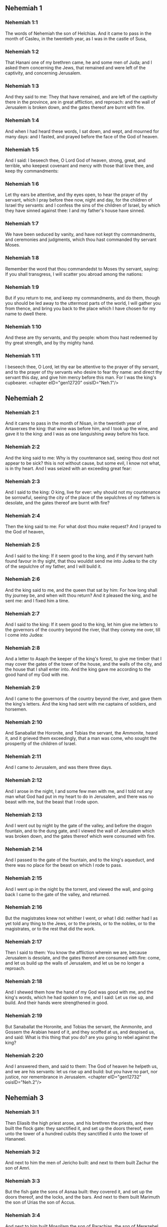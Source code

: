 ** Nehemiah 1

*** Nehemiah 1:1

The words of Nehemiah the son of Helchias. And it came to pass in the month of Casleu, in the twentieth year, as I was in the castle of Susa,

*** Nehemiah 1:2

That Hanani one of my brethren came, he and some men of Juda; and I asked them concerning the Jews, that remained and were left of the captivity, and concerning Jerusalem.

*** Nehemiah 1:3

And they said to me: They that have remained, and are left of the captivity there in the province, are in great affliction, and reproach: and the wall of Jerusalem is broken down, and the gates thereof are burnt with fire.

*** Nehemiah 1:4

And when I had heard these words, I sat down, and wept, and mourned for many days: and I fasted, and prayed before the face of the God of heaven.

*** Nehemiah 1:5

And I said: I beseech thee, O Lord God of heaven, strong, great, and terrible, who keepest covenant and mercy with those that love thee, and keep thy commandments:

*** Nehemiah 1:6

Let thy ears be attentive, and thy eyes open, to hear the prayer of thy servant, which I pray before thee now, night and day, for the children of Israel thy servants: and I confess the sins of the children of Israel, by which they have sinned against thee: I and my father's house have sinned.

*** Nehemiah 1:7

We have been seduced by vanity, and have not kept thy commandments, and ceremonies and judgments, which thou hast commanded thy servant Moses.

*** Nehemiah 1:8

Remember the word that thou commandedst to Moses thy servant, saying: If you shall transgress, I will scatter you abroad among the nations:

*** Nehemiah 1:9

But if you return to me, and keep my commandments, and do them, though you should be led away to the uttermost parts of the world, I will gather you from thence, and bring you back to the place which I have chosen for my name to dwell there.

*** Nehemiah 1:10

And these are thy servants, and thy people: whom thou hast redeemed by thy great strength, and by thy mighty hand.

*** Nehemiah 1:11

I beseech thee, O Lord, let thy ear be attentive to the prayer of thy servant, and to the prayer of thy servants who desire to fear thy name: and direct thy servant this day, and give him mercy before this man. For I was the king's cupbearer. <chapter eID="gen12720" osisID="Neh.1"/>

** Nehemiah 2

*** Nehemiah 2:1

And it came to pass in the month of Nisan, in the twentieth year of Artaxerxes the king: that wine was before him, and I took up the wine, and gave it to the king: and I was as one languishing away before his face.

*** Nehemiah 2:2

And the king said to me: Why is thy countenance sad, seeing thou dost not appear to be sick? this is not without cause, but some evil, I know not what, is in thy heart. And I was seized with an exceeding great fear:

*** Nehemiah 2:3

And I said to the king: O king, live for ever: why should not my countenance be sorrowful, seeing the city of the place of the sepulchres of my fathers is desolate, and the gates thereof are burnt with fire?

*** Nehemiah 2:4

Then the king said to me: For what dost thou make request? And I prayed to the God of heaven,

*** Nehemiah 2:5

And I said to the king: If it seem good to the king, and if thy servant hath found favour in thy sight, that thou wouldst send me into Judea to the city of the sepulchre of my father, and I will build it.

*** Nehemiah 2:6

And the king said to me, and the queen that sat by him: For how long shall thy journey be, and when wilt thou return? And it pleased the king, and he sent me: and I fixed him a time.

*** Nehemiah 2:7

And I said to the king: If it seem good to the king, let him give me letters to the governors of the country beyond the river, that they convey me over, till I come into Judea:

*** Nehemiah 2:8

And a letter to Asaph the keeper of the king's forest, to give me timber that I may cover the gates of the tower of the house, and the walls of the city, and the house that I shall enter into. And the king gave me according to the good hand of my God with me.

*** Nehemiah 2:9

And I came to the governors of the country beyond the river, and gave them the king's letters. And the king had sent with me captains of soldiers, and horsemen.

*** Nehemiah 2:10

And Sanaballat the Horonite, and Tobias the servant, the Ammonite, heard it, and it grieved them exceedingly, that a man was come, who sought the prosperity of the children of Israel.

*** Nehemiah 2:11

And I came to Jerusalem, and was there three days.

*** Nehemiah 2:12

And I arose in the night, I and some few men with me, and I told not any man what God had put in my heart to do in Jerusalem, and there was no beast with me, but the beast that I rode upon.

*** Nehemiah 2:13

And I went out by night by the gate of the valley, and before the dragon fountain, and to the dung gate, and I viewed the wall of Jerusalem which was broken down, and the gates thereof which were consumed with fire.

*** Nehemiah 2:14

And I passed to the gate of the fountain, and to the king's aqueduct, and there was no place for the beast on which I rode to pass.

*** Nehemiah 2:15

And I went up in the night by the torrent, and viewed the wall, and going back I came to the gate of the valley, and returned.

*** Nehemiah 2:16

But the magistrates knew not whither I went, or what I did: neither had I as yet told any thing to the Jews, or to the priests, or to the nobles, or to the magistrates, or to the rest that did the work.

*** Nehemiah 2:17

Then I said to them: You know the affliction wherein we are, because Jerusalem is desolate, and the gates thereof are consumed with fire: come, and let us build up the walls of Jerusalem, and let us be no longer a reproach.

*** Nehemiah 2:18

And I shewed them how the hand of my God was good with me, and the king's words, which he had spoken to me, and I said: Let us rise up, and build. And their hands were strengthened in good.

*** Nehemiah 2:19

But Sanaballat the Horonite, and Tobias the servant, the Ammonite, and Gossem the Arabian heard of it, and they scoffed at us, and despised us, and said: What is this thing that you do? are you going to rebel against the king?

*** Nehemiah 2:20

And I answered them, and said to them: The God of heaven he helpeth us, and we are his servants: let us rise up and build: but you have no part, nor justice, nor remembrance in Jerusalem. <chapter eID="gen12732" osisID="Neh.2"/>

** Nehemiah 3

*** Nehemiah 3:1

Then Eliasib the high priest arose, and his brethren the priests, and they built the flock gate: they sanctified it, and set up the doors thereof, even unto the tower of a hundred cubits they sanctified it unto the tower of Hananeel.

*** Nehemiah 3:2

And next to him the men of Jericho built: and next to them built Zachur the son of Amri.

*** Nehemiah 3:3

But the fish gate the sons of Asnaa built: they covered it, and set up the doors thereof, and the locks, and the bars. And next to them built Marimuth the son of Urias the son of Accus.

*** Nehemiah 3:4

And next to him built Mosollam the son of Barachias, the son of Merezebel, and next to them built Sadoc the son of Baana.

*** Nehemiah 3:5

And next to them the Thecuites built: but their great men did not put their necks to the work of their Lord.

*** Nehemiah 3:6

And Joiada the son of Phasea, and Mosollam the son of Besodia built the old gate: they covered it and set up the doors thereof, and the locks, and the bars.

*** Nehemiah 3:7

And next to them built Meltias the Gabaonite, and Jadon the Meronathite, the men of Gabaon and Maspha, for the governor that was in the country beyond the river.

*** Nehemiah 3:8

And next to him built Eziel the son of Araia the goldsmith: and next to him built Ananias the son of the perfumer: and they left Jerusalem unto the wall of the broad street.

*** Nehemiah 3:9

And next to him built Raphaia the son of Hur, lord of the street of Jerusalem.

*** Nehemiah 3:10

And next to him Jedaia the son of Haromaph over against his own house: and next to him built Hattus the son of Hasebonia.

*** Nehemiah 3:11

Melchias the son of Herem, and Hasub the son of Phahath Moab, built half the street, and the tower of the furnaces.

*** Nehemiah 3:12

And next to him built Sellum the son of Alohes, lord of half the street of Jerusalem, he and his daughters.

*** Nehemiah 3:13

And the gate of the valley Hanun built, and the inhabitants of Zanoe: they built it, and set up the doors thereof, and the locks, and the bars, and a thousand cubits in the wall unto the gate of the dunghill.

*** Nehemiah 3:14

And the gate of the dunghill Melchias the son of Rechab built, lord of the street of Bethacharam: he built it, and set up the doors thereof, and the locks, and the bars.

*** Nehemiah 3:15

And the gate of the fountain, Sellum, the son of Cholhoza, built, lord of the street of Maspha: he built it, and covered it, and set up the doors thereof, and the locks, and the bars, and the walls of the pool of Siloe unto the king's guard, and unto the steps that go down from the city of David.

*** Nehemiah 3:16

After him built Nehemiah the son of Azboc, lord of half the street of Bethsur, as far as over against the sepulchre of David, and to the pool, that was built with great labour, and to the house of the mighty.

*** Nehemiah 3:17

After him built the Levites, Rehum the son of Benni. After him built Hasebias, lord of half the street of Ceila in his own street.

*** Nehemiah 3:18

After him built their brethren Bavai the son of Enadad, lord of half Ceila.

*** Nehemiah 3:19

And next to him Aser the son of Josue, lord of Maspha, built another measure, over against the going up of the strong corner.

*** Nehemiah 3:20

After him in the mount Baruch the son of Zachai built another measure, from the corner to the door of the house of Eliasib the high priest.

*** Nehemiah 3:21

After him Merimuth the son of Urias the son of Haccus, built another measure, from the door of the house of Eliasib, to the end of the house of Eliasib.

*** Nehemiah 3:22

And after him built the priests, the men of the plains of the Jordan.

*** Nehemiah 3:23

After him built Benjamin and Hasub, over against their own house: and after him built Azarias the son of Maasias the son of Ananias over against his house.

*** Nehemiah 3:24

After him built Bennui the son of Hanadad another measure, from the house of Azarias unto the bending, and unto the corner.

*** Nehemiah 3:25

Phalel, the son of Ozi, over against the bending and the tower, which lieth out from the king's high house, that is, in the court of the prison: after him Phadaia the son of Pharos.

*** Nehemiah 3:26

And the Nathinites dwelt in Ophel, as far as over against the water gate toward the east, and the tower that stood out.

*** Nehemiah 3:27

After him the Thecuites built another measure over against, from the great tower that standeth out unto the wall of the temple.

*** Nehemiah 3:28

And upward from the horse gate the priests built, every man over against his house.

*** Nehemiah 3:29

After them built Sadoc the son of Emmer over against his house. And after him built Semaia the son of Sechenias, keeper of the east gate.

*** Nehemiah 3:30

After him built Hanania the son of Selemia, and Hanun the sixth son of Seleph, another measure: after him built Mosollam the son of Barachias over against his treasury. After him Melcias the goldsmith's son built unto the house of the Nathinites, and of the sellers of small wares, over against the judgment gate, and unto the chamber of the corner.

*** Nehemiah 3:31

And within the chamber of the corner of the flock gate, the goldsmiths and the merchants built. <chapter eID="gen12753" osisID="Neh.3"/>

** Nehemiah 4

*** Nehemiah 4:1

And it came to pass, that when Sanaballat heard that we were building the wall he was angry: and being moved exceedingly he scoffed at the Jews.

*** Nehemiah 4:2

And said before his brethren, and the multitude of the Samaritans: What are the silly Jews doing? Will the Gentiles let them alone? will they sacrifice and make an end in a day? are they able to raise stones out of the heaps of the rubbish, which are burnt?

*** Nehemiah 4:3

Tobias also the Ammonite who was by him said: Let them build: if a fox go up, he will leap over their stone wall.

*** Nehemiah 4:4

Hear thou our God, for we are despised: turn their reproach upon their own head, and give them to be despised in a land of captivity.

*** Nehemiah 4:5

Cover not their iniquity, and let not their sin be blotted out from before thy face, because they have mocked thy builders.

*** Nehemiah 4:6

So we built the wall, and joined it all together unto the half thereof: and the heart of the people was excited to work.

*** Nehemiah 4:7

And it came to pass, when Sanaballat, and Tobias, and the Arabians, and the Ammonites, and the Azotians heard that the walls of Jerusalem were made up, and the breaches began to be closed, that they were exceedingly angry.

*** Nehemiah 4:8

And they all assembled themselves together, to come, and to fight against Jerusalem, and to prepare ambushes.

*** Nehemiah 4:9

And we prayed to our God, and set watchmen upon the wall day and night against them.

*** Nehemiah 4:10

And Juda said: The strength of the bearer of burdens is decayed, and the rubbish is very much, and we shall not be able to build the wall.

*** Nehemiah 4:11

And our enemies said: Let them not know, nor understand, till we come in the midst of them, and kill them, and cause the work to cease.

*** Nehemiah 4:12

And it came to pass, that when the Jews that dwelt by them came and told us ten times, out of all the places from whence they came to us,

*** Nehemiah 4:13

I set the people in the place behind the wall round about in order, with their swords, and spears, and bows.

*** Nehemiah 4:14

And I looked and rose up: and I said to the chief men and the magistrates, and to the rest of the common people: be not afraid of them. Remember the Lord who is great and terrible, and fight for your brethren, your sons, and your daughters, and your wives, and your houses.

*** Nehemiah 4:15

And it came to pass, when our enemies heard that the thing had been told us, that God defeated their counsel. And we returned all of us to the walls, every man to his work.

*** Nehemiah 4:16

And it came to pass from that day forward, that half of their young men did the work, and half were ready for to fight, with spears, and shields, and bows, and coats of mail, and the rulers were behind them in all the house of Juda.

*** Nehemiah 4:17

Of them that built on the wall and that carried burdens, and that laded: with one of his hands he did the work, and with the other he held a sword.

*** Nehemiah 4:18

For every one of the builders was girded with a sword about his reins. And they built, and sounded with a trumpet by me.

*** Nehemiah 4:19

And I said to the nobles, and to the magistrates, and to the rest of the common people: The work is great and wide, and we are separated on the wall one far from another:

*** Nehemiah 4:20

In what place soever you shall hear the sound of the trumpet, run all thither unto us: our God will fight for us.

*** Nehemiah 4:21

And let us do the work: and let one half of us hold our spears from the rising of the morning, till the stars appear.

*** Nehemiah 4:22

At that time also I said to the people: Let every one with his servant stay in the midst of Jerusalem, and let us take our turns in the night, and by day, to work.

*** Nehemiah 4:23

Now I and my brethren, and my servants, and the watchmen that followed me, did not put off our clothes: only every man stripped himself when he was to be washed. <chapter eID="gen12785" osisID="Neh.4"/>

** Nehemiah 5

*** Nehemiah 5:1

Now there was a great cry of the people, and of their wives against their brethren the Jews.

*** Nehemiah 5:2

And there were some that said: Our sons and our daughters are very many: let us take up corn for the price of them, and let us eat and live.

*** Nehemiah 5:3

And there were some that said: Let us mortgage our lands, and our vineyards, and our houses, and let us take corn because of the famine.

*** Nehemiah 5:4

And others said: Let us borrow money for the king's tribute, and let us give up our fields and vineyards:

*** Nehemiah 5:5

And now our flesh is as the flesh of our brethren: and our children as their children. Behold we bring into bondage our sons and our daughters, and some of our daughters are bondwomen already, neither have we wherewith to redeem them, and our fields and our vineyards other men possess.

*** Nehemiah 5:6

And I was exceedingly angry when I heard their cry according to these words.

*** Nehemiah 5:7

And my heart thought with myself: and I rebuked the nobles and magistrates, and said to them: Do you every one exact usury of your brethren? And I gathered together a great assembly against them,

*** Nehemiah 5:8

And I said to them: We, as you know, have redeemed according to our ability our brethren the Jews, that were sold to the Gentiles: and will you then sell your brethren, for us to redeem them? And they held their peace, and found not what to answer.

*** Nehemiah 5:9

And I said to them: The thing you do is not good: why walk you not in the fear of our God, that we be not exposed to the reproaches of the Gentiles our enemies?

*** Nehemiah 5:10

Both I and my brethren, and my servants, have lent money and corn to many: let us all agree not to call for it again; let us forgive the debt that is owing to us.

*** Nehemiah 5:11

Restore ye to them this day their fields, and their vineyards, and their oliveyards, and their houses: and the hundredth part of the money, and of the corn, the wine, and the oil, which you were wont to exact of them, give it rather for them.

*** Nehemiah 5:12

And they said: We will restore, and we will require nothing of them: and we will do as thou sayest. And I called the priests and took an oath of them, to do according to what I had said.

*** Nehemiah 5:13

Moreover I shook my lap, and said: So may God shake every man that shall not accomplish this word, out of his house, and out of his labours, thus may he be shaken out, and become empty. And all the multitude said: Amen. And they praised God. And the people did according to what was said.

*** Nehemiah 5:14

And from the day, in which the king commanded me to be governor in the land of Juda, from the twentieth year even to the two and thirtieth year of Artaxerxes the king, for twelve years, I and my brethren did not eat the yearly allowance that was due to the governors.

*** Nehemiah 5:15

But the former governors that had been before me, were chargeable to the people, and took of them in bread, and wine, and in money every day forty sicles: and their officers also oppressed the people. But I did not so for the fear of God.

*** Nehemiah 5:16

Moreover I built in the work of the wall, and I bought no land, and all my servants were gathered together to the work.

*** Nehemiah 5:17

The Jews also and the magistrates to the number of one hundred and fifty men, were at my table, besides them that came to us from among the nations that were round about us.

*** Nehemiah 5:18

And there was prepared for me day be day one ox, and six choice rams, besides fowls, and once in ten days I gave store of divers wines, and many other things: yet I did not require my yearly allowance as governor: for the people were very much impoverished.

*** Nehemiah 5:19

Remember me, O my God, for good according to all that I have done for this people. <chapter eID="gen12809" osisID="Neh.5"/>

** Nehemiah 6

*** Nehemiah 6:1

And it came to pass, when Sanaballat, and Tobias, and Gossem the Arabian, and the rest of our enemies, heard that I had built the wall, and that there was no breach left in it, (though at that time I had not set up the doors in the gates,)

*** Nehemiah 6:2

Sanaballat and Gossem sent to me, saying: Come, and let us make a league together in the villages, in the plain of Ono. But they thought to do me mischief.

*** Nehemiah 6:3

And I sent messengers to them, saying: I am doing a great work, and I cannot come down, lest it be neglected whilst I come, and go down to you.

*** Nehemiah 6:4

And they sent to me according to this word, four times: and I answered them after the same manner.

*** Nehemiah 6:5

And Sanaballat sent his servant to me the fifth time according to the former word, and he had a letter in his hand written in this manner:

*** Nehemiah 6:6

It is reported amongst the Gentiles, and Gossem hath said it, that thou and the Jews think to rebel, and therefore thou buildest the wall, and hast a mind to set thyself king over them: for which end

*** Nehemiah 6:7

Thou hast also set up prophets, to preach of thee at Jerusalem, saying: There is a king in Judea. The king will hear of these things: therefore come now, that we may take counsel together.

*** Nehemiah 6:8

And I sent to them, saying: There is no such thing done as thou sayest: but thou feignest these things out of thy own heart.

*** Nehemiah 6:9

For all these men thought to frighten us, thinking that our hands would cease from the work, and that we would leave off. Wherefore I strengthened my hands the more:

*** Nehemiah 6:10

And I went into the house of Samaia the son of Delaia, the son of Metabeel privately. And he said: Let us consult together in the house of God in the midst of the temple: and let us shut the doors of the temple, for they will come to kill thee, and in the night they will come to slay thee.

*** Nehemiah 6:11

And I said: Should such a man as I flee? and who is there that being as I am, would go into the temple, to save his life? I will not go in.

*** Nehemiah 6:12

And I understood that God had not sent him, but that he had spoken to me as if he had been prophesying, and Tobias, and Sanaballat had hired him.

*** Nehemiah 6:13

For he had taken money, that I being afraid should do this thing, and sin, and they might have some evil to upbraid me withal.

*** Nehemiah 6:14

Remember me, O Lord, for Tobias and Sanaballat, according to their works of this kind: and Noadias the prophet, and the rest of the prophets that would have put me in fear.

*** Nehemiah 6:15

But the wall was finished the five and twentieth day of the month of Elul, in two and fifty days.

*** Nehemiah 6:16

And it came to pass when all our enemies heard of it, that all nations which were round about us, were afraid, and were cast down within themselves, for they perceived that this work was the work of God.

*** Nehemiah 6:17

Moreover in those days many letters were sent by the principal men of the Jews to Tobias, and from Tobias there came letters to them.

*** Nehemiah 6:18

For there were many in Judea sworn to him, because he was the son in law of Sechenias the son of Area, and Johanan his son had taken to wife the daughter of Mosollam the son of Barachias.

*** Nehemiah 6:19

And they praised him also before me, and they related my words to him: And Tobias sent letters to put me in fear. <chapter eID="gen12829" osisID="Neh.6"/>

** Nehemiah 7

*** Nehemiah 7:1

Now after the wall was built, and I had set up the doors, and numbered the porters and singing men, and Levites:

*** Nehemiah 7:2

I commanded Hanani my brother, and Hananias ruler of the house of Jerusalem, (for he seemed as a sincere man, and one that feared God above the rest,)

*** Nehemiah 7:3

And I said to them: Let not the gates of Jerusalem be opened till the sun be hot. And while they were yet standing by the gates were shut, and barred: and I set watchmen of the inhabitants of Jerusalem, every one by their courses, and every man over against his house.

*** Nehemiah 7:4

And the city was very wide and great, and the people few in the midst thereof, and the houses were not built.

*** Nehemiah 7:5

But God had put in my heart, and I assembled the princes and magistrates, and common people, to number them: and I found a book of the number of them who came up at first and therein it was found written:

*** Nehemiah 7:6

These are the children of the province, who came up from the captivity of them that had been carried away, whom Nabuchodonosor the king of Babylon had carried away, and who returned into Judea, every one into his own city.

*** Nehemiah 7:7

Who came with Zorobabel, Josue, Nehemiah, Azarias, Raamias, Nahamani, Mardochai, Belsam, Mespharath, Begoia, Nahum, Baana. The number of the men of the people of Israel:

*** Nehemiah 7:8

The children of Pharos, two thousand one hundred seventy-two.

*** Nehemiah 7:9

The children of Sephatia, three hundred seventy-two.

*** Nehemiah 7:10

The children of Area, six hundred fifty-two.

*** Nehemiah 7:11

The children of Phahath Moab of the children of Josue and Joab, two thousand eight hundred eighteen.

*** Nehemiah 7:12

The children of Elam, one thousand two hundred fifty-four.

*** Nehemiah 7:13

The children of Zethua, eight hundred forty-five.

*** Nehemiah 7:14

The children of Zachai, seven hundred sixty.

*** Nehemiah 7:15

The children of Bannui, six hundred forty-eight.

*** Nehemiah 7:16

The children of Bebai, six hundred twenty-eight.

*** Nehemiah 7:17

The children of Azgad, two thousand three hundred twenty-two.

*** Nehemiah 7:18

The children of Adonicam, six hundred sixty-seven.

*** Nehemiah 7:19

The children of Beguai, two thousand sixty-seven.

*** Nehemiah 7:20

The children of Adin, six hundred fifty-five.

*** Nehemiah 7:21

The children of Ater, children of Hezechias, ninety-eight.

*** Nehemiah 7:22

The children of Hasem, three hundred twenty-eight.

*** Nehemiah 7:23

The children of Besai, three hundred twenty-four.

*** Nehemiah 7:24

The children of Hareph, a hundred and twelve.

*** Nehemiah 7:25

The children of Gabaon, ninety-five.

*** Nehemiah 7:26

The children of Bethlehem, and Netupha, a hundred eighty-eight.

*** Nehemiah 7:27

The men of Anathoth, a hundred twenty-eight.

*** Nehemiah 7:28

The men of Bethazmoth, forty-two.

*** Nehemiah 7:29

The men of Cariathiarim, Cephira, and Beroth, seven hundred forty-three.

*** Nehemiah 7:30

The men of Rama and Geba, six hundred twenty-one.

*** Nehemiah 7:31

The men of Machmas, a hundred twenty-two.

*** Nehemiah 7:32

The men of Bethel and Hai, a hundred twenty-three.

*** Nehemiah 7:33

The men of the other Nebo, fifty-two.

*** Nehemiah 7:34

The men of the other Elam, one thousand two hundred fifty-four.

*** Nehemiah 7:35

The children of Harem, three hundred and twenty.

*** Nehemiah 7:36

The children of Jericho, three hundred forty-five.

*** Nehemiah 7:37

The children of Lod, of Hadid and Ono, seven hundred twenty-one.

*** Nehemiah 7:38

The children of Senaa, three thousand nine hundred thirty.

*** Nehemiah 7:39

The priests: the children of Idaia in the house of Josue, nine hundred and seventy-three.

*** Nehemiah 7:40

The children of Emmer, one thousand fifty-two.

*** Nehemiah 7:41

The children of Phashur, one thousand two hundred forty-seven.

*** Nehemiah 7:42

The children of Arem, one thousand and seventeen. The Levites:

*** Nehemiah 7:43

The children of Josue and Cedmihel, the sons

*** Nehemiah 7:44

Of Oduia, seventy-four. The singing men:

*** Nehemiah 7:45

The children of Asaph, a hundred forty-eight.

*** Nehemiah 7:46

The porters: the children of Sellum, the children of Ater, the children of Telmon, the children of Accub, the children of Hatita, the children of Sobai: a hundred thirty-eight.

*** Nehemiah 7:47

The Nathinites: the children of Soha, the children of Hasupha, the children of Tebbaoth,

*** Nehemiah 7:48

The children of Ceros, the children os Siaa, the children of Phadon, the children of Lebana, the children of Hagaba, the children of Selmai,

*** Nehemiah 7:49

The children of Hanan, the children of Geddel, the children of Gaher,

*** Nehemiah 7:50

The children of Raaia, the children of Rasin, the children of Necoda,

*** Nehemiah 7:51

The children of Gezem, the children of Asa, the children of Phasea,

*** Nehemiah 7:52

The children of Besai, the children of Munim, the children of Nephussim,

*** Nehemiah 7:53

The children of Bacbuc, the children of Hacupha, the children of Harhur,

*** Nehemiah 7:54

The children of Besloth, the children of Mahida, the children of Harsa,

*** Nehemiah 7:55

The children of Bercos, the children of Sisara, the children of Thema,

*** Nehemiah 7:56

The children of Nasia, the children of Hatipha,

*** Nehemiah 7:57

The children of the servants of Solomon, the children of Sothai, the children of Sophereth, the children of Pharida,

*** Nehemiah 7:58

The children of Jahala, the children of Darcon, the children of Jeddel,

*** Nehemiah 7:59

The children of Saphatia, the children of Hatil, the children of Phochereth, who was born of Sabaim, the son of Amon.

*** Nehemiah 7:60

All the Nathinites, and the children of the servants of Solomon, three hundred ninety-two.

*** Nehemiah 7:61

And these are they that came up from Telmela, Thelharsa, Cherub, Addon, and Emmer: and could not shew the house of their fathers, nor their seed, whether they were of Israel.

*** Nehemiah 7:62

The children of Dalaia, the children of Tobia, the children of Necoda, six hundred forty-two.

*** Nehemiah 7:63

And of the priests, the children of Habia, the children of Accos, the children of Berzellai, who took a wife of the daughters of Berzellai the Galaadite, and he was called by their name.

*** Nehemiah 7:64

These sought their writing in the record, and found it not: and they were cast out of the priesthood.

*** Nehemiah 7:65

And Athersatha said to them, that they should not eat of the holies of holies, until there stood up a priest learned and skilful.

*** Nehemiah 7:66

All the multitude as it were one man, forty-two thousand three hundred sixty,

*** Nehemiah 7:67

Beside their menservants and womenservants, who were seven thousand three hundred thirty-seven: and among them singing men, and singing women, two hundred forty-five.

*** Nehemiah 7:68

Their horses, seven hundred thirty-six: their mules two hundred forty-five.

*** Nehemiah 7:69

Their camels, four hundred thirty-five, their asses, six thousand seven hundred and twenty.

*** Nehemiah 7:70

And some of the heads of the families gave unto the work. Athersatha gave into the treasure a thousand drams of gold, fifty bowls, and five hundred and thirty garments for priests.

*** Nehemiah 7:71

And some of the heads of families gave to the treasure of the work, twenty thousand drams of gold, and two thousand two hundred pounds of silver.

*** Nehemiah 7:72

And that which the rest of the people gave, was twenty thousand drams of gold, and two thousand pounds of silver, and sixty-seven garments for priests.

*** Nehemiah 7:73

And the priests, and the Levites, and the porters, and the singing men, and the rest of the common people, and the Nathinites, and all Israel dwelt in their cities. <chapter eID="gen12849" osisID="Neh.7"/>

** Nehemiah 8

*** Nehemiah 8:1

And the seventh month came: and the children of Israel were in their cities. And all the people were gathered together as one man to the street which is before the water gate, and they spoke to Esdras the scribe, to bring the book of the law of Moses, which the Lord had commanded to Israel.

*** Nehemiah 8:2

Then Esdras the priest brought the law before the multitude of men and women, and all those that could understand, in the first day of the seventh month.

*** Nehemiah 8:3

And he read it plainly in the street that was before the water gate, from the morning until midday, before the men, and the women, and all those that could understand: and the ears of all the people were attentive to the book.

*** Nehemiah 8:4

And Esdras the scribe stood upon a step of wood, which he had made to speak upon, and there stood by him Mathathias, and Semeia, and Ania, and Uria, and Helcia, and Maasia, on his right hand: and on the left, Phadaia, Misael, and Melchia, and Hasum, and Hasbadana, Zacharia and Mosollam.

*** Nehemiah 8:5

And Esdras opened the book before all the people: for he was above all the people: and when he had opened it, all the people stood.

*** Nehemiah 8:6

And Esdras blessed the Lord the great God: and all the people answered, Amen, amen: lifting up their hands: and they bowed down, and adored God with their faces to the ground.

*** Nehemiah 8:7

Now Josue, and Bani, and Serebia, Jamin, Accub, Sephtai, Odia, Maasia, Celtia, Azarias, Jozabed, Hanan, Phalaia, the Levites, made silence among the people to hear the law: and the people stood in their place.

*** Nehemiah 8:8

And they read in the book of the law of God distinctly and plainly to be understood: and they understood when it was read.

*** Nehemiah 8:9

And Nehemiah (he is Athersatha) and Esdras the priest and scribe, and the Levites who interpreted to all the people, said: This is a holy day to the Lord our God: do not mourn, nor weep: for all the people wept, when they heard the words of the law.

*** Nehemiah 8:10

And he said to them: Go, eat fat meats, and drink sweet wine, and send portions to them that have not prepared for themselves: because it is the holy day of the Lord, and be not sad: for the joy of the Lord is our strength.

*** Nehemiah 8:11

And the Levites stilled all the people, saying: Hold your peace, for the day is holy, and be not sorrowful.

*** Nehemiah 8:12

So all the people went to eat and drink, and to send portions, and to make great mirth: because they understood the words that he had taught them.

*** Nehemiah 8:13

And on the second day the chiefs of the families of all the people, the priests, and the Levites were gathered together to Esdras the scribe, that he should interpret to them the words of the law.

*** Nehemiah 8:14

And they found written in the law, that the Lord had commanded by the hand of Moses, that the children of Israel should dwell in tabernacles, on the feast, in the seventh month:

*** Nehemiah 8:15

And that they should proclaim and publish the word in all their cities, and in Jerusalem, saying: Go forth to the mount, and fetch branches of olive, and branches of beautiful wood, branches of myrtle, and branches of palm, and branches of thick trees, to make tabernacles, as it is written.

*** Nehemiah 8:16

And the people went forth, and brought. And they made themselves tabernacles every man on the top of his house, and in their courts, and in the courts of the house of God, and in the street of the water gate, and in the street of the gate of Ephraim.

*** Nehemiah 8:17

And all the assembly of them that were returned from the captivity, made tabernacles, and dwelt in tabernacles: for since the days of Josue the son of Nun the children of Israel had not done so, until that day: and there was exceeding great joy.

*** Nehemiah 8:18

And he read in the book of the law of God day by day, from the first day till the last, and they kept the solemnity seven days, and in the eighth day a solemn assembly according to the manner. <chapter eID="gen12923" osisID="Neh.8"/>

** Nehemiah 9

*** Nehemiah 9:1

And in the four and twentieth day of the month the children of Israel came together with fasting and with sackcloth, and earth upon them.

*** Nehemiah 9:2

And the seed of the children of Israel separated themselves from every stranger: and they stood, and confessed their sins, and the iniquities of their fathers.

*** Nehemiah 9:3

And they rose up to stand: and they read in the book of the law of the Lord their God, four times in the day, and four times they confessed, and adored the Lord their God.

*** Nehemiah 9:4

And there stood up upon the step of the Levites, Josue, and Bani, and Cedmihel, Sabania, Bonni, Sarebias, Bani, and Chanani: and they cried with a loud voice to the Lord their God.

*** Nehemiah 9:5

And the Levites Josue and Cedmihel, Bonni, Hasebnia, Serebia, Oduia, Sebnia, and Phathahia, said: Arise, bless the Lord your God from eternity to eternity: and blessed be the high name of thy glory with all blessing and praise.

*** Nehemiah 9:6

Thou thyself, O Lord alone, thou hast made heaven, and the heaven of heavens, and all the host thereof: the earth and all things that are in it: the seas and all that are therein: and thou givest life to all these things, and the host of heaven adoreth thee.

*** Nehemiah 9:7

Thou O Lord God, art he who chosest Abram, and broughtest him forth out of the fire of the Chaldeans, and gavest him the name of Abraham.

*** Nehemiah 9:8

And thou didst find his heart faithful before thee: and thou madest a covenant with him, to give him the land of the Chanaanite, of the Hethite, and of the Amorrhite, and of the Pherezite, and of the Jebusite, and of the Gergezite, to give it to his seed: and thou hast fulfilled thy words, because thou art just.

*** Nehemiah 9:9

And thou sawest the affliction of our fathers in Egypt: and thou didst hear their cry by the Red Sea.

*** Nehemiah 9:10

And thou shewedst signs and wonders upon Pharao, and upon all his servants, and upon the people of his land: for thou knewest that they dealt proudly against them: and thou madest thyself a name, as it is at this day.

*** Nehemiah 9:11

And thou didst divide the sea before them, and they passed through the midst of the sea on dry land: but their persecutors thou threwest into the depth, as a stone into mighty waters.

*** Nehemiah 9:12

And in a pillar of a cloud thou wast their leader by day, and in a pillar of fire by night, that they might see the way by which they went.

*** Nehemiah 9:13

Thou camest down also to mount Sinai, and didst speak with them from heaven, and thou gavest them right judgments, and the law of truth, ceremonies, and good precepts.

*** Nehemiah 9:14

Thou madest known to them thy holy sabbath, and didst prescribe to them commandments, and ceremonies, and the law by the hand of Moses thy servant.

*** Nehemiah 9:15

And thou gavest them bread from heaven in their hunger, and broughtest forth water for them out of the rock in their thirst, and thou saidst to them that they should go in, and possess the land, upon which thou hadst lifted up thy hand to give it them.

*** Nehemiah 9:16

But they and our fathers dealt proudly, and hardened their necks and hearkened not to thy commandments.

*** Nehemiah 9:17

And they would not hear, and they remembered not thy wonders which thou hadst done for them. And they hardened their necks, and gave the head to return to their bondage, as it were by contention. But thou, a forgiving God, gracious, and merciful, longsuffering, and full of compassion, didst not forsake them.

*** Nehemiah 9:18

Yea when they had made also to themselves a molten calf, and had said: This is thy God, that brought thee out of Egypt: and had committed great blasphemies:

*** Nehemiah 9:19

Yet thou, in thy many mercies, didst not leave them in the desert: the pillar of the cloud departed not from them by day to lead them in the way, and the pillar of fire by night to shew them the way by which they should go.

*** Nehemiah 9:20

And thou gavest them thy good Spirit to teach them, and thy manna thou didst not withhold from their mouth, and thou gavest them water for their thirst.

*** Nehemiah 9:21

Forty years didst thou feed them in the desert, and nothing was wanting to them: their garments did not grow old, and their feet were not worn.

*** Nehemiah 9:22

And thou gavest them kingdoms, and nations, and didst divide lots for them: and they possessed the land of Sehon, and the land of the king of Hesebon, and the land of Og king of Basan.

*** Nehemiah 9:23

And thou didst multiply their children as the stars of heaven, and broughtest them to the land concerning which thou hadst said to their fathers, that they should go in and possess it.

*** Nehemiah 9:24

And the children came and possessed the land, and thou didst humble before them the inhabitants of the land, the Chanaanites, and gavest them into their hands, with their kings, and the people of the land, that they might do with them as it pleased them.

*** Nehemiah 9:25

And they took strong cities and a fat land, and possessed houses full of all goods: cisterns made by others, vineyards, and oliveyards, and fruit trees in abundance: and they ate, and were filled, and became fat, and abounded with delight in thy great goodness.

*** Nehemiah 9:26

But they provoked thee to wrath, and departed from thee, and threw thy law behind their backs: and they killed thy prophets, who admonished them earnestly to return to thee: and they were guilty of great blasphemies.

*** Nehemiah 9:27

And thou gavest them into the hands of their enemies, and they afflicted them. And in the time of their tribulation they cried to thee, and thou heardest from heaven, and according to the multitude of thy tender mercies thou gavest them saviours, to save them from the hands of their enemies.

*** Nehemiah 9:28

But after they had rest, they returned to do evil in thy sight: and thou leftest them in the hand of their enemies, and they had dominion over them. Then they returned, and cried to thee: and thou heardest from heaven, and deliveredst them many times in thy mercies.

*** Nehemiah 9:29

And thou didst admonish them to return to thy law. But they dealt proudly, and hearkened not to thy commandments, but sinned against thy judgments, which if a man do, he shall live in them: and they withdrew the shoulder, and hardened their neck, and would not hear.

*** Nehemiah 9:30

And thou didst forbear with them for many years, and didst testify against them by thy spirit by the hand of thy prophets: and they heard not, and thou didst deliver them into the hand of the people of the lands.

*** Nehemiah 9:31

Yet in thy very many mercies thou didst not utterly consume them, nor forsake them: because thou art a merciful and gracious God.

*** Nehemiah 9:32

Now therefore our God, great, strong, and terrible, who keepest covenant and mercy, turn not away from thy face all the labour which hath come upon us, upon our kings, and our princes, and our priests, and our prophets, and our fathers, and all the people from the days of the king of Assur, until this day.

*** Nehemiah 9:33

And thou art just in all things that have come upon us: because thou hast done truth, but we have done wickedly.

*** Nehemiah 9:34

Our kings, our princes, our priests, and our fathers have not kept thy law, and have not minded thy commandments, and thy testimonies which thou hast testified among them.

*** Nehemiah 9:35

And they have not served thee in their kingdoms, and in thy manifold goodness, which thou gavest them, and in the large and fat land, which thou deliveredst before them, nor did they return from their most wicked devices.

*** Nehemiah 9:36

Behold we ourselves this day are bondmen: and the land, which thou gavest our fathers, to eat the bread thereof, and the good things thereof, and we ourselves are servants in it.

*** Nehemiah 9:37

And the fruits thereof grow up for the kings, whom thou hast set over us for our sins, and they have dominion over our bodies, and over our beasts, according to their will, and we are in great tribulation.

*** Nehemiah 9:38

And because of all this we ourselves make a covenant, and write it, and our princes, our Levites, and our priests sign it. <chapter eID="gen12942" osisID="Neh.9"/>

** Nehemiah 10

*** Nehemiah 10:1

And the subscribers were Nehemiah, Athersatha the son of Hachelai, and Sedecias,

*** Nehemiah 10:2

Saraias, Azarias, Jeremias,

*** Nehemiah 10:3

Pheshur, Amarias, Melchias,

*** Nehemiah 10:4

Hattus, Sebenia, Melluch,

*** Nehemiah 10:5

Harem, Merimuth, Obdias,

*** Nehemiah 10:6

Daniel, Genthon, Baruch,

*** Nehemiah 10:7

Mosollam, Abia, Miamin,

*** Nehemiah 10:8

Maazia, Belgia, Semeia: these were priests.

*** Nehemiah 10:9

And the Levites, Josue the son of Azanias, Bennui of the sons of Henadad, Cedmihel,

*** Nehemiah 10:10

And their brethren, Sebenia, Oduia, Celita, Phalaia, Hanan,

*** Nehemiah 10:11

Micha, Rohob, Hasebia,

*** Nehemiah 10:12

Zachur, Serebia, Sabania,

*** Nehemiah 10:13

Odaia, Bani, Baninu.

*** Nehemiah 10:14

The heads of the people, Pharos, Phahath Moab, Elam, Zethu, Bani,

*** Nehemiah 10:15

Bonni, Azgad, Bebai,

*** Nehemiah 10:16

Adonia, Begoai, Adin,

*** Nehemiah 10:17

Ater, Hezecia, Azur,

*** Nehemiah 10:18

Odaia, Hasum, Besai,

*** Nehemiah 10:19

Hareph, Anathoth, Nebai,

*** Nehemiah 10:20

Megphias, Mosollam, Hazir,

*** Nehemiah 10:21

Mesizabel, Sadoc, Jeddua,

*** Nehemiah 10:22

Pheltia, Hanan, Anaia,

*** Nehemiah 10:23

Osee, Hanania, Hasub,

*** Nehemiah 10:24

Alohes, Phalea, Sobec,

*** Nehemiah 10:25

Rehum, Hasebna, Maasia,

*** Nehemiah 10:26

Echaia, Hanan, Anan,

*** Nehemiah 10:27

Melluch, Haran, Baana:

*** Nehemiah 10:28

And the rest of the people, priests, Levites, porters, and singing men, Nathinites, and all that had separated themselves from the people of the lands to the law of God, their wives, their sons, and their daughters.

*** Nehemiah 10:29

All that could understand, promising for their brethren, with their chief men, and they came to promise, and swear that they would walk in the law of God, which he gave in the hand of Moses the servant of God, that they would do and keep all the commandments of the Lord our God, and his judgments and his ceremonies.

*** Nehemiah 10:30

And that we would not give our daughters to the people of the land, nor take their daughters for our sons.

*** Nehemiah 10:31

And if the people of the land bring in things to sell, or any things for use, to sell them on the sabbath day, that we would not buy them on the sabbath, or on the holy day. And that we would leave the seventh year, and the exaction of every hand.

*** Nehemiah 10:32

And we made ordinances for ourselves, to give the third part of a sicle every year for the work of the house of our God,

*** Nehemiah 10:33

For the loaves of proposition, and for the continual sacrifice, and for a continual holocaust on the sabbaths, on the new moons, on the set feasts, and for the holy things, and for the sin offering: that atonement might be made for Israel, and for every use of the house of our God.

*** Nehemiah 10:34

And we cast lots among the priests, and the Levites, and the people for the offering of wood, that it might be brought into the house of our God by the houses of our fathers at set times, from year to year: to burn upon the altar of the Lord our God, as it is written in the law of Moses:

*** Nehemiah 10:35

And that we would bring the firstfruits of our land, and the firstfruits of all fruit of every tree, from year to year, in the house of our Lord.

*** Nehemiah 10:36

And the firstborn of our sons, and of our cattle, as it is written in the law, and the firstlings of our oxen, and of our sheep, to be offered in the house of our God, to the priests who minister in the house of our God.

*** Nehemiah 10:37

And that we would bring the firstfruits of our meats, and of our libations, and the fruit of every tree, of the vintage also and of oil to the priests, to the storehouse of our God, and the tithes of our ground to the Levites. The Levites also shall receive the tithes of our works out of all the cities.

*** Nehemiah 10:38

And the priest the son of Aaron shall be with the Levites in the tithes of the Levites, and the Levites shall offer the tithe of their tithes in the house of our God, to the storeroom into the treasure house.

*** Nehemiah 10:39

For the children of Israel and the children of Levi shall carry to the treasury the firstfruits of corn, of wine, and of oil: and the sanctified vessels shall be there, and the priests, and the singing men, and the porters, and ministers, and we will not forsake the house of our God. <chapter eID="gen12981" osisID="Neh.10"/>

** Nehemiah 11

*** Nehemiah 11:1

And the princes of the people dwelt at Jerusalem: but the rest of the people cast lots, to take one part in ten to dwell in Jerusalem the holy city, and nine parts in the other cities.

*** Nehemiah 11:2

And the people blessed all the men that willingly offered themselves to dwell in Jerusalem.

*** Nehemiah 11:3

These therefore are the chief men of the province, who dwelt in Jerusalem, and in the cities of Juda. And every one dwelt in his possession, in their cities: Israel, the priests, the Levites, the Nathinites, and the children of the servants of Solomon.

*** Nehemiah 11:4

And in Jerusalem there dwelt some of the children of Juda, and some of the children of Benjamin: of the children of Juda, Athaias the son of Aziam, the son of Zacharias, the son of Amarias, the son of Saphatias, the son of Malaleel: of the sons of Phares,

*** Nehemiah 11:5

Maasia the son of Baruch, the son of Cholhoza, the son of Hazia, the son of Adaia, the son of Joiarib, the son of Zacharias, the son of the Silonite:

*** Nehemiah 11:6

All these the sons of Phares, who dwelt in Jerusalem, were four hundred sixty-eight valiant men.

*** Nehemiah 11:7

And these are the children of Benjamin: Sellum the son of Mosollam, the son of Joed, the son of Phadaia, the son of Colaia, the son of Masia, the son of Etheel, the son of Isaia.

*** Nehemiah 11:8

And after him Gebbai, Sellai, nine hundred twenty-eight.

*** Nehemiah 11:9

And Joel the son of Zechri their ruler, and Judas the son of Senua was second over the city.

*** Nehemiah 11:10

And of the priests Idaia the son of Joarib, Jachin,

*** Nehemiah 11:11

Saraia the son of Helcias, the son of Mosollam, the son of Sadoc, the son of Meraioth, the son of Achitob the prince of the house of God,

*** Nehemiah 11:12

And their brethren that do the works of the temple: eight hundred twenty-two. And Adaia the son of Jeroham, the son of Phelelia, the son of Amsi, the son of Zacharias, the son of Pheshur, the son of Melchias,

*** Nehemiah 11:13

And his brethren the chiefs of the fathers: two hundred forty-two. And Amassai the son of Azreel, the son of Ahazi, the son of Mosollamoth, the son of Emmer,

*** Nehemiah 11:14

And their brethren who were very mighty, a hundred twenty-eight: and their ruler Zabdiel son of the mighty.

*** Nehemiah 11:15

And of the Levites Semeia the son of Hasub, the son of Azaricam, the son of Hasabia, the son of Boni,

*** Nehemiah 11:16

And Sabathai and Jozabed, who were over all the outward business of the house of God, of the princes of the Levites,

*** Nehemiah 11:17

And Mathania the son of Micha, the son of Zebedei, the son of Asaph, was the principal man to praise, and to give glory in prayer, and Becbecia, the second, one of his brethren, and Abda the son of Samua, the son of Galal, the son of Idithun.

*** Nehemiah 11:18

All the Levites in the holy city were two hundred eighty-four.

*** Nehemiah 11:19

And the porters, Accub, Telmon, and their brethren, who kept the doors: a hundred seventy-two.

*** Nehemiah 11:20

And the rest of Israel, the priests and the Levites were in all the cities of Juda, every man in his possession.

*** Nehemiah 11:21

And the Nathinites, that dwelt in Ophel, and Siaha, and Gaspha of the Nathinites.

*** Nehemiah 11:22

And the overseer of the Levites in Jerusalem, was Azzi the son of Bani, the son of Hasabia, the son of Mathania, the son of Micha. Of the sons of Asaph, were the singing men in the ministry of the house of God.

*** Nehemiah 11:23

For the king's commandment was concerning them, and an order among the singing men day by day.

*** Nehemiah 11:24

And Phathahia the son of Mesezebel of the children of Zara the son of Juda was at the hand of the king, in all matters concerning the people,

*** Nehemiah 11:25

And in the houses through all their countries. Of the children of Juda some dwelt at Cariath-Arbe, and in the villages thereof: and at Dibon, and in the villages thereof: and at Cabseel, and in the villages thereof.

*** Nehemiah 11:26

And at Jesue, and at Molada, and at Bethphaleth,

*** Nehemiah 11:27

And at Hasersuel, and at Bersabee, and in the villages thereof,

*** Nehemiah 11:28

And at Siceleg, and at Mochona, and in the villages thereof,

*** Nehemiah 11:29

And at Remmon, and at Saraa, and at Jerimuth,

*** Nehemiah 11:30

Zanoa, Odollam, and in their villages, at Lachis and its dependencies, and at Azeca and the villages thereof. And they dwelt from Bersabee unto the valley of Ennom.

*** Nehemiah 11:31

And the children of Benjamin, from Geba, at Mechmas, and at Hai, and at Bethel, and in the villages thereof,

*** Nehemiah 11:32

At Anathoth, Nob, Anania,

*** Nehemiah 11:33

Asor, Rama, Gethaim,

*** Nehemiah 11:34

Hadid, Seboim, and Neballat, Lod,

*** Nehemiah 11:35

And Ono the valley of craftsmen.

*** Nehemiah 11:36

And of the Levites were portions of Juda and Benjamin. <chapter eID="gen13021" osisID="Neh.11"/>

** Nehemiah 12

*** Nehemiah 12:1

Now these are the priests and the Levites, that went up with Zorobabel the son of Salathiel, and Josue: Saraia, Jeremias, Esdras,

*** Nehemiah 12:2

Amaria, Melluch, Hattus,

*** Nehemiah 12:3

Sebenias, Rheum, Merimuth,

*** Nehemiah 12:4

Addo, Genthon, Abia,

*** Nehemiah 12:5

Miamin, Madia, Belga,

*** Nehemiah 12:6

Semeia, and Joiarib, Idaia, Sellum Amoc, Helcias,

*** Nehemiah 12:7

Idaia. These were the chief of the priests, and of their brethren in the days of Josue.

*** Nehemiah 12:8

And the Levites, Jesua, Bennui, Cedmihel, Sarebia, Juda, Mathanias, they and their brethren were over the hymns:

*** Nehemiah 12:9

And Becbecia, and Hanni, and their brethren every one in his office.

*** Nehemiah 12:10

And Josue begot Joacim, and Joacim begot Eliasib, and Eliasib begot Joiada,

*** Nehemiah 12:11

And Joiada begot Jonathan and Jonathan begot Jeddoa.

*** Nehemiah 12:12

And in the days of Joacim the priests and heads of the families were: Of Saraia, Maraia: of Jeremias, Hanania:

*** Nehemiah 12:13

Of Esdras, Mosollam: and of Amaria, Johanan:

*** Nehemiah 12:14

Of Milicho, Jonathan: of Sebenia, Joseph:

*** Nehemiah 12:15

Of Haram, Edna: of Maraioth, Helci:

*** Nehemiah 12:16

Of Adaia, Zacharia: of Genthon, Mosollam:

*** Nehemiah 12:17

Of Abia, Zechri: of Miamin and Moadia, Phelti:

*** Nehemiah 12:18

Of Belga, Sammua of Semaia, Jonathan:

*** Nehemiah 12:19

Of Joiarib, Mathanai: of Jodaia, Azzi:

*** Nehemiah 12:20

Of Sellai, Celai: of Amoc, Heber:

*** Nehemiah 12:21

Of Helcias, Hasebia: of Idaia, Nathanael.

*** Nehemiah 12:22

The Levites the chiefs of the families in the days of Eliasib, and Joiada, and Johanan, and Jeddoa, were recorded, and the priests in the reign of Darius the Persian.

*** Nehemiah 12:23

The sons of Levi, heads of the families were written in the book of Chronicles, even unto the days of Jonathan the son of Eliasib.

*** Nehemiah 12:24

Now the chief of the Levites were Hasebia, Serebia, and Josue the son of Cedmihel: and their brethren by their courses, to praise and to give thanks according to the commandment of David the man of God, and to wait equally in order.

*** Nehemiah 12:25

Mathania, and Becbecia, Obedia, and Mosollam, Telmon, Accub, were keepers of the gates and of the entrances before the gates.

*** Nehemiah 12:26

These were in the days of Joacim the son of Josue, the son of Josedec, and in the days of Nehemiah the governor, and of Esdras the priest and scribe.

*** Nehemiah 12:27

And at the dedication of the wall of Jerusalem they sought the Levites out of all their places, to bring them to Jerusalem, and to keep the dedication, and to rejoice with thanksgiving, and with singing, and with cymbals, and psalteries and harps.

*** Nehemiah 12:28

And the sons of the singing men were gathered together out of the plain country about Jerusalem, and out of the villages of Nethuphati,

*** Nehemiah 12:29

And from the house of Galgal, and from the countries of Geba and Azmaveth: for the singing men had built themselves villages round about Jerusalem.

*** Nehemiah 12:30

And the priests and the Levites were purified, and they purified the people, and the gates, and the wall.

*** Nehemiah 12:31

And I made the princes of Juda go up upon the wall, and I appointed two great choirs to give praise. And they went on the right hand upon the wall toward the dung gate.

*** Nehemiah 12:32

And after them went Osaias, and half of the princes of Juda,

*** Nehemiah 12:33

And Azarias, Esdras, and Mosollam, Judas, and Benjamin, and Semeia, and Jeremias.

*** Nehemiah 12:34

And of the sons of the priests with trumpets, Zacharias the son of Jonathan, the son of Semeia, the son of Mathania, the son of Michaia, the son of Zechur, the son of Asaph,

*** Nehemiah 12:35

And his brethren Semeia, and Azareel, Malalai, Galalai, Maai, Nathanael, and Judas, and Hanani, with the musical instruments of David the man of God: and Esdras the scribe before them at the fountain gate.

*** Nehemiah 12:36

And they went up over against them by the stairs of the city of David, at the going up of the wall of the house of David, and to the water gate eastward:

*** Nehemiah 12:37

And the second choir of them that gave thanks went on the opposite side, and I after them, and the half of the people upon the wall, and upon the tower of the furnaces, even to the broad wall,

*** Nehemiah 12:38

And above the gate of Ephraim, and above the old gate, and above the fish gate and the tower of Hananeel, and the tower of Emath, and even to the flock gate: and they stood still in the watch gate.

*** Nehemiah 12:39

And the two choirs of them that gave praise stood still at the house of God, and I and the half of the magistrates with me.

*** Nehemiah 12:40

And the priests, Eliachim, Maasia, Miamin, Michea, Elioenai, Zacharia, Hanania with trumpets,

*** Nehemiah 12:41

And Maasia, and Semeia, and Eleazar, and Azzi, and Johanan, and Melchia, and Elam, and Ezer. And the singers sung loud, and Jezraia was their overseer:

*** Nehemiah 12:42

And they sacrificed on that day great sacrifices, and they rejoiced: for God had made them joyful with great joy: their wives also and their children rejoiced, and the joy of Jerusalem was heard afar off.

*** Nehemiah 12:43

They appointed also in that day men over the storehouses of the treasure, for the libations, and for the firstfruits, and for the tithes, that the rulers of the city might bring them in by them in honour of thanksgiving, for the priests and Levites: for Juda was joyful in the priests and Levites that assisted.

*** Nehemiah 12:44

And they kept the watch of their God, and the observance of expiation, and the singing men, and the porters, according to the commandment of David, and of Solomon his son.

*** Nehemiah 12:45

For in the days of David and Asaph from the beginning there were chief singers appointed, to praise with canticles, and give thanks to God.

*** Nehemiah 12:46

And all Israel, in the days of Zorobabel, and in the days of Nehemiah gave portions to the singing men, and to the porters, day by day, and they sanctified the Levites, and the Levites sanctified the sons of Aaron. <chapter eID="gen13058" osisID="Neh.12"/>

** Nehemiah 13

*** Nehemiah 13:1

And on that day they read in the book of Moses in the hearing of the people: and therein was found written, that the Ammonites and the Moabites should not come in to the church of God for ever:

*** Nehemiah 13:2

Because they met not the children of Israel with bread and water: and they hired against them Balaam, to curse them, and our God turned the curse into blessing.

*** Nehemiah 13:3

And it came to pass, when they had heard the law, that they separated every stranger from Israel.

*** Nehemiah 13:4

And over this thing was Eliasib the priest, who was set over the treasury of the house of our God, and was near akin to Tobias.

*** Nehemiah 13:5

And he made him a great storeroom, where before him they laid up gifts, and frankincense, and vessels, and the tithes of the corn, of the wine, and of the oil, the portions of the Levites, and of the singing men, and of the porters, and the firstfruits of the priests.

*** Nehemiah 13:6

But in all this time I was not in Jerusalem, because in the two and thirtieth year of Artaxerxes king of Babylon, I went to the king, and after certain days I asked the king:

*** Nehemiah 13:7

And I came to Jerusalem, and I understood the evil that Eliasib had done for Tobias, to make him a storehouse in the courts of the house of God.

*** Nehemiah 13:8

And it seemed to me exceeding evil. And I cast forth the vessels of the house of Tobias out of the storehouse.

*** Nehemiah 13:9

And I commanded and they cleansed again the vessels of the house of God, the sacrifice, and the frankincense.

*** Nehemiah 13:10

And I perceived that the portions of the Levites had not been given them: and that the Levites, and the singing men, and they that ministered were fled away every man to his own country:

*** Nehemiah 13:11

And I pleaded the matter against the magistrates, and said: Why have we forsaken the house of God? And I gathered them together, and I made them to stand in their places.

*** Nehemiah 13:12

And all Juda brought the tithe of the corn, and the wine, and the oil into the storehouses.

*** Nehemiah 13:13

And we set over the storehouses Selemias the priest, and Sadoc the scribe, and of the Levites Phadaia, and next to them Hanan the son of Zachur, the son of Mathania: for they were approved as faithful, and to them were committed the portions of their brethren.

*** Nehemiah 13:14

Remember me, O my God, for this thing, and wipe not out my kindnesses, which I have done relating to the house of my God and his ceremonies.

*** Nehemiah 13:15

In those days I saw in Juda some treading the presses on the sabbath, and carrying sheaves, and lading asses with wine, and grapes, and figs, and all manner of burthens, and bringing them into Jerusalem on the sabbath day. And I charged them that they should sell on a day on which it was lawful to sell.

*** Nehemiah 13:16

Some Tyrians also dwelt there, who brought fish, and all manner of wares: and they sold them on the sabbaths to the children of Juda in Jerusalem.

*** Nehemiah 13:17

And I rebuked the chief men of Juda, and said to them: What is this evil thing that you are doing, profaning the sabbath day:

*** Nehemiah 13:18

Did not our fathers do these things, and our God brought all this evil upon us, and upon this city? And you bring more wrath upon Israel by violating the sabbath.

*** Nehemiah 13:19

And it came to pass, that when the gates of Jerusalem were at rest on the sabbath day, I spoke: and they shut the gates, and I commanded that they should not open them till after the sabbath: and I set some of my servants at the gates, that none should bring in burthens on the sabbath day.

*** Nehemiah 13:20

So the merchants, and they that sold all kinds of wares, stayed without Jerusalem, once or twice.

*** Nehemiah 13:21

And I charged them, and I said to them: Why stay you before the wall? if you do so another time, I will lay hands on you. And from that time they came no more on the sabbath.

*** Nehemiah 13:22

I spoke also to the Levites that they should be purified, and should come to keep the gates, and to sanctify the sabbath day: for this also remember me, O my God, and spare me according to the multitude of thy tender mercies.

*** Nehemiah 13:23

In those days also I saw Jews that married wives, women of Azotus, and of Ammon, and of Moab.

*** Nehemiah 13:24

And their children spoke half in the speech of Azotus, and could not speak the Jews' language, but they spoke according to the language of this and that people.

*** Nehemiah 13:25

And I chid them, and laid my curse upon them. And I beat some of them, and shaved off their hair, and made them swear by God that they would not give their daughters to their sons, nor take their daughters for their sons, nor for themselves, saying:

*** Nehemiah 13:26

Did not Solomon king of Israel sin in this kind of thing: and surely among many nations, there was not a king like him, and he was beloved of his God, and God made him king over all Israel: and yet women of other countries brought even him to sin.

*** Nehemiah 13:27

And shall we also be disobedient and do all this great evil to transgress against our God, and marry strange women:

*** Nehemiah 13:28

And one of the sons of Joiada the son of Eliasib the high priest, was son in law to Sanaballat the Horonite, and I drove him from me.

*** Nehemiah 13:29

Remember them, O Lord my God, that defile the priesthood, and the law of priests and Levites.

*** Nehemiah 13:30

So I separated from them all strangers, and I appointed the courses of the priests and the Levites, every man in his ministry:

*** Nehemiah 13:31

And for the offering of wood at times appointed, and for the firstfruits: remember me, O my God, unto good. Amen. <chapter eID="gen13105" osisID="Neh.13"/> <div eID="gen12719" osisID="Neh" type="book"/>
